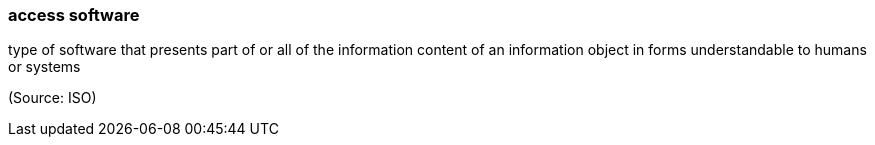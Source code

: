 === access software

type of software that presents part of or all of the information content of an information object in forms understandable to humans or systems

(Source: ISO)

